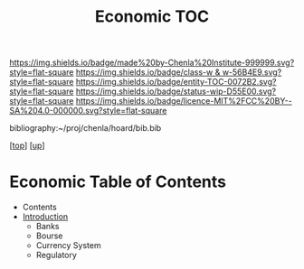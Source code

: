 #   -*- mode: org; fill-column: 60 -*-
#+STARTUP: showall
#+TITLE:   Economic TOC

[[https://img.shields.io/badge/made%20by-Chenla%20Institute-999999.svg?style=flat-square]] 
[[https://img.shields.io/badge/class-w & w-56B4E9.svg?style=flat-square]]
[[https://img.shields.io/badge/entity-TOC-0072B2.svg?style=flat-square]]
[[https://img.shields.io/badge/status-wip-D55E00.svg?style=flat-square]]
[[https://img.shields.io/badge/licence-MIT%2FCC%20BY--SA%204.0-000000.svg?style=flat-square]]

bibliography:~/proj/chenla/hoard/bib.bib

[[[../../index.org][top]]] [[[../index.org][up]]]

* Economic Table of Contents
:PROPERTIES:
:CUSTOM_ID:
:Name:     /home/deerpig/proj/chenla/warp/11/66/index.org
:Created:  2018-05-07T19:16@Prek Leap (11.642600N-104.919210W)
:ID:       027ab804-122e-4ec1-b176-3dd2787e245b
:VER:      578967481.969320787
:GEO:      48P-491193-1287029-15
:BXID:     proj:VLQ4-1487
:Class:    primer
:Entity:   toc
:Status:   wip
:Licence:  MIT/CC BY-SA 4.0
:END:

  - Contents
  - [[./intro.org][Introduction]]
   - Banks 
   - Bourse
   - Currency System
   - Regulatory
   
